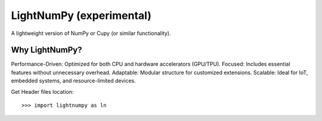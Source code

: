 .. _lightnumpy-index:

======================================================================
LightNumPy (experimental)
======================================================================

A lightweight version of NumPy or Cupy (or similar functionality).

.. seealso::

   * https://github.com/scikit-plots/lightnumpy
   * https://github.com/dpilger26/NumCpp

Why LightNumPy?
----------------------------------------------------------------------
Performance-Driven: Optimized for both CPU and hardware accelerators (GPU/TPU).
Focused: Includes essential features without unnecessary overhead.
Adaptable: Modular structure for customized extensions.
Scalable: Ideal for IoT, embedded systems, and resource-limited devices.

Get Header files location:

.. jupyter-execute::

    >>> try:
    >>>   # pip install git+https://github.com/scikit-plots/lightnumpy.git@main
    >>>   import lightnumpy as ln
    >>>   # Return the directory that contains the lightnumpy and NumCpp *.h header files.
    >>>   inc_dir_lightnumpy = ln.get_include()
    >>> except: pass
    >>> else:
    >>>   !ls $inc_dir_lightnumpy

::

   >>> import lightnumpy as ln
